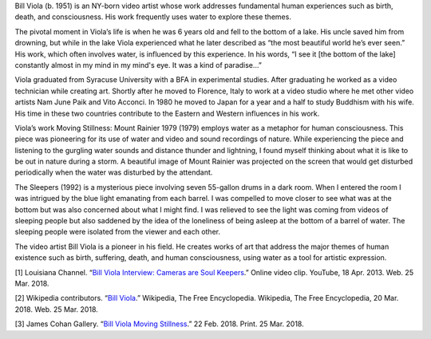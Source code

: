 .. title: Bill Viola: Moving Stillness
.. slug: bill-viola
.. date: 2018-03-26 10:23:42 UTC-04:00
.. tags: itp, history of contemporary art
.. category:
.. link:
.. description: Bill Viola
.. type: text

Bill Viola (b. 1951) is an NY-born video artist whose work addresses fundamental human experiences such as birth, death, and consciousness. His work frequently uses water to explore these themes.

.. image:: /images/itp/history_of_contemporary_art/bill_viola.jpg
  :width: 100%
  :align: center

The pivotal moment in Viola’s life is when he was 6 years old and fell to the bottom of a lake. His uncle saved him from drowning, but while in the lake Viola experienced what he later described as “the most beautiful world he’s ever seen.” His work, which often involves water, is influenced by this experience. In his words, “I see it [the bottom of the lake] constantly almost in my mind in my mind's eye. It was a kind of paradise…”

.. TEASER_END

Viola graduated from Syracuse University with a BFA in experimental studies. After graduating he worked as a video technician while creating art. Shortly after he moved to Florence, Italy to work at a video studio where he met other video artists Nam June Paik and Vito Acconci. In 1980 he moved to Japan for a year and a half to study Buddhism with his wife. His time in these two countries contribute to the Eastern and Western influences in his work.

Viola’s work Moving Stillness: Mount Rainier 1979 (1979) employs water as a metaphor for human consciousness. This piece was pioneering for its use of water and video and sound recordings of nature. While experiencing the piece and listening to the gurgling water sounds and distance thunder and lightning, I found myself thinking about what it is like to be out in nature during a storm. A beautiful image of Mount Rainier was projected on the screen that would get disturbed periodically when the water was disturbed by the attendant.

The Sleepers (1992) is a mysterious piece involving seven 55-gallon drums in a dark room. When I entered the room I was intrigued by the blue light emanating from each barrel. I was compelled to move closer to see what was at the bottom but was also concerned about what I might find. I was relieved to see the light was coming from videos of sleeping people but also saddened by the idea of the loneliness of being asleep at the bottom of a barrel of water. The sleeping people were isolated from the viewer and each other.

The video artist Bill Viola is a pioneer in his field. He creates works of art that address the major themes of human existence such as birth, suffering, death, and human consciousness, using water as a tool for artistic expression.

[1] Louisiana Channel. “`Bill Viola Interview: Cameras are Soul Keepers <https://www.youtube.com/watch?v=uenrts2YHdI>`_.” Online video clip. YouTube, 18 Apr. 2013. Web. 25 Mar. 2018.

[2] Wikipedia contributors. “`Bill Viola <https://en.wikipedia.org/wiki/Bill_Viola>`_.” Wikipedia, The Free Encyclopedia. Wikipedia, The Free Encyclopedia, 20 Mar. 2018. Web. 25 Mar. 2018.

[3] James Cohan Gallery. “`Bill Viola Moving Stillness <http://www.jamescohan.com/artists/bill-viola>`_.” 22 Feb. 2018. Print. 25 Mar. 2018.
